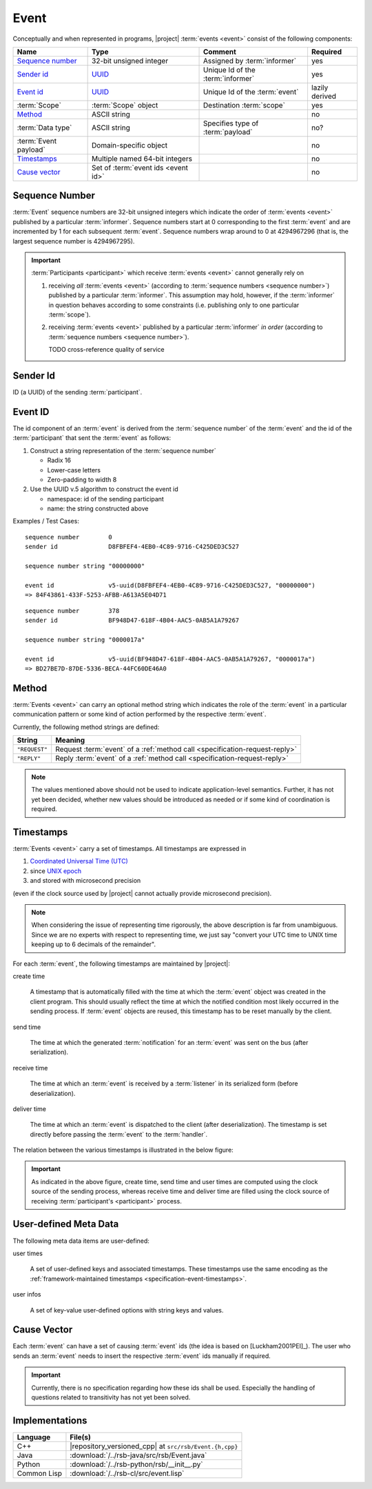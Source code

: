 .. _specification-event:

=======
 Event
=======

Conceptually and when represented in programs, |project| :term:`events
<event>` consist of the following components:

+------------------------+----------------------------------------------------------------------+-----------------------------------+----------------+
| Name                   | Type                                                                 | Comment                           | Required       |
+========================+======================================================================+===================================+================+
| `Sequence number`_     | 32-bit unsigned integer                                              | Assigned by :term:`informer`      | yes            |
+------------------------+----------------------------------------------------------------------+-----------------------------------+----------------+
| `Sender id`_           | `UUID <http://en.wikipedia.org/wiki/Universally_unique_identifier>`_ | Unique Id of the :term:`informer` | yes            |
+------------------------+----------------------------------------------------------------------+-----------------------------------+----------------+
| `Event id`_            | `UUID <http://en.wikipedia.org/wiki/Universally_unique_identifier>`_ | Unique Id of the :term:`event`    | lazily derived |
+------------------------+----------------------------------------------------------------------+-----------------------------------+----------------+
| :term:`Scope`          | :term:`Scope` object                                                 | Destination :term:`scope`         | yes            |
+------------------------+----------------------------------------------------------------------+-----------------------------------+----------------+
| `Method`_              | ASCII string                                                         |                                   | no             |
+------------------------+----------------------------------------------------------------------+-----------------------------------+----------------+
| :term:`Data type`      | ASCII string                                                         | Specifies type of :term:`payload` | no?            |
+------------------------+----------------------------------------------------------------------+-----------------------------------+----------------+
| :term:`Event payload`  | Domain-specific object                                               |                                   | no             |
+------------------------+----------------------------------------------------------------------+-----------------------------------+----------------+
| `Timestamps`_          | Multiple named 64-bit integers                                       |                                   | no             |
+------------------------+----------------------------------------------------------------------+-----------------------------------+----------------+
| `Cause vector`_        | Set of :term:`event ids <event id>`                                  |                                   | no             |
+------------------------+----------------------------------------------------------------------+-----------------------------------+----------------+

.. _specification-sequence-number:

Sequence Number
===============

:term:`Event` sequence numbers are 32-bit unsigned integers which
indicate the order of :term:`events <event>` published by a particular
:term:`informer`. Sequence numbers start at 0 corresponding to the
first :term:`event` and are incremented by 1 for each subsequent
:term:`event`. Sequence numbers wrap around to 0 at 4294967296 (that
is, the largest sequence number is 4294967295).

.. important::

   :term:`Participants <participant>` which receive :term:`events
   <event>` cannot generally rely on

   #. receiving *all* :term:`events <event>` (according to
      :term:`sequence numbers <sequence number>`) published by a
      particular :term:`informer`. This assumption may hold, however,
      if the :term:`informer` in question behaves according to some
      constraints (i.e. publishing only to one particular
      :term:`scope`).
   #. receiving :term:`events <event>` published by a particular
      :term:`informer` *in order* (according to :term:`sequence numbers
      <sequence number>`).

      TODO cross-reference quality of service

.. _specification-event-sender-id:

Sender Id
=========

ID (a UUID) of the sending :term:`participant`.

.. _specification-event-id:

Event ID
========

The id component of an :term:`event` is derived from the
:term:`sequence number` of the :term:`event` and the id of the
:term:`participant` that sent the :term:`event` as follows:

#. Construct a string representation of the :term:`sequence number`

   * Radix 16
   * Lower-case letters
   * Zero-padding to width 8

#. Use the UUID v.5 algorithm to construct the event id

   * namespace: id of the sending participant
   * name: the string constructed above

Examples / Test Cases::

  sequence number        0
  sender id              D8FBFEF4-4EB0-4C89-9716-C425DED3C527

  sequence number string "00000000"

  event id               v5-uuid(D8FBFEF4-4EB0-4C89-9716-C425DED3C527, "00000000")
  => 84F43861-433F-5253-AFBB-A613A5E04D71

::

  sequence number        378
  sender id              BF948D47-618F-4B04-AAC5-0AB5A1A79267

  sequence number string "0000017a"

  event id               v5-uuid(BF948D47-618F-4B04-AAC5-0AB5A1A79267, "0000017a")
  => BD27BE7D-87DE-5336-BECA-44FC60DE46A0

.. _specification-event-method:

Method
======

:term:`Events <event>` can carry an optional method string which
indicates the role of the :term:`event` in a particular communication
pattern or some kind of action performed by the respective
:term:`event`.

Currently, the following method strings are defined:

+---------------+-----------------------------------------------------------------------------+
| String        | Meaning                                                                     |
+===============+=============================================================================+
| ``"REQUEST"`` | Request :term:`event` of a :ref:`method call <specification-request-reply>` |
+---------------+-----------------------------------------------------------------------------+
| ``"REPLY"``   | Reply :term:`event` of a :ref:`method call <specification-request-reply>`   |
+---------------+-----------------------------------------------------------------------------+

.. note::

   The values mentioned above should not be used to indicate
   application-level semantics. Further, it has not yet been decided,
   whether new values should be introduced as needed or if some kind
   of coordination is required.

.. _specification-event-timestamps:

Timestamps
==========

:term:`Events <event>` carry a set of timestamps. All timestamps are
expressed in

#. `Coordinated Universal Time (UTC)
   <http://en.wikipedia.org/wiki/Coordinated_Universal_Time>`_
#. since `UNIX epoch <http://en.wikipedia.org/wiki/Unix_time#Encoding_time_as_a_number>`_
#. and stored with microsecond precision

(even if the clock source used by |project| cannot actually provide
microsecond precision).

.. note::

   When considering the issue of representing time rigorously, the
   above description is far from unambiguous. Since we are no experts
   with respect to representing time, we just say "convert your UTC
   time to UNIX time keeping up to 6 decimals of the remainder".

For each :term:`event`, the following timestamps are maintained by
|project|:

create time

  A timestamp that is automatically filled with the time at which the
  :term:`event` object was created in the client program. This should
  usually reflect the time at which the notified condition most likely
  occurred in the sending process. If :term:`event` objects are
  reused, this timestamp has to be reset manually by the client.

send time

  The time at which the generated :term:`notification` for an
  :term:`event` was sent on the bus (after serialization).

receive time

  The time at which an :term:`event` is received by a :term:`listener`
  in its serialized form (before deserialization).

deliver time

  The time at which an :term:`event` is dispatched to the client
  (after deserialization). The timestamp is set directly before
  passing the :term:`event` to the :term:`handler`.

The relation between the various timestamps is illustrated in the
below figure:

.. digraph:: timestamps

   fontname=Arial
   fontsize=11
   node [fontsize=11,fontname=Arial]
   edge [fontsize=11,fontname=Arial]

   rankdir=LR
   node [shape="rect"]

   subgraph cluster_informer {
     label = "Informer"

     event
     node [style="rounded,filled",fillcolor="#ffc0c0"]
     create
     serialize
     send
   }

   subgraph cluster_in_flight {
     label = "In-flight"

     helper [shape=none,label=""]
   }

   subgraph cluster_listener {
     label = "Listener"

     node [style="rounded,filled",fillcolor="#c0c0ff"]
     receive
     deserialize
     deliver
   }

   create -> event
   event -> serialize
   serialize -> send
   send -> helper
   helper -> receive
   receive -> deserialize
   deserialize -> deliver

   node [shape=note,style="filled",fillcolor="#ffffe0"]
   create_time [label="attach create time"]
   create_time -> create
   send_time [label="attach send time"]
   send_time -> send
   receive_time [label="attach receive time"]
   receive_time -> receive
   deliver_time [label="attach deliver time"]
   deliver_time -> deliver

.. important::

   As indicated in the above figure, create time, send time and user
   times are computed using the clock source of the sending process,
   whereas receive time and deliver time are filled using the clock
   source of receiving :term:`participant's <participant>` process.

.. _specification-event-user-meta-data:

User-defined Meta Data
======================

The following meta data items are user-defined:

user times

  A set of user-defined keys and associated timestamps. These
  timestamps use the same encoding as the :ref:`framework-maintained
  timestamps <specification-event-timestamps>`.

user infos

  A set of key-value user-defined options with string keys and values.

.. _specification-event-cause-vector:

Cause Vector
============

Each :term:`event` can have a set of causing :term:`event` ids (the
idea is based on [Luckham2001PEI]_).  The user who sends an
:term:`event` needs to insert the respective :term:`event` ids
manually if required.

.. important::

   Currently, there is no specification regarding how these ids shall
   be used. Especially the handling of questions related to
   transitivity has not yet been solved.

Implementations
===============

=========== =======================================================
Language    File(s)
=========== =======================================================
C++         |repository_versioned_cpp| at ``src/rsb/Event.{h,cpp}``
Java        :download:`/../rsb-java/src/rsb/Event.java`
Python      :download:`/../rsb-python/rsb/__init__.py`
Common Lisp :download:`/../rsb-cl/src/event.lisp`
=========== =======================================================
